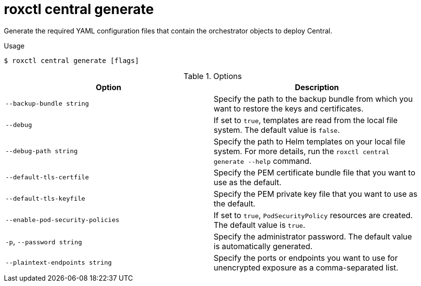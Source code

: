// Module included in the following assemblies:
//
// * command-reference/roxctl-central.adoc

:_mod-docs-content-type: REFERENCE
[id="roxctl-central-generate_{context}"]
= roxctl central generate

Generate the required YAML configuration files that contain the orchestrator objects to deploy Central.

.Usage
[source,terminal]
----
$ roxctl central generate [flags]
----

.Options
[cols="2,2",options="header"]
|===
|Option |Description

|`--backup-bundle string`
|Specify the path to the backup bundle from which you want to restore the keys and certificates.

|`--debug`
|If set to `true`, templates are read from the local file system. The default value is `false`.

|`--debug-path string`
|Specify the path to Helm templates on your local file system. For more details, run the `roxctl central generate --help` command.

|`--default-tls-certfile`
|Specify the PEM certificate bundle file that you want to use as the default.

|`--default-tls-keyfile`
|Specify the PEM private key file that you want to use as the default.

|`--enable-pod-security-policies`
|If set to `true`, `PodSecurityPolicy` resources are created. The default value is `true`.

|`-p`, `--password string`
|Specify the administrator password. The default value is automatically generated.

|`--plaintext-endpoints string`
|Specify the ports or endpoints you want to use for unencrypted exposure as a comma-separated list.
|===